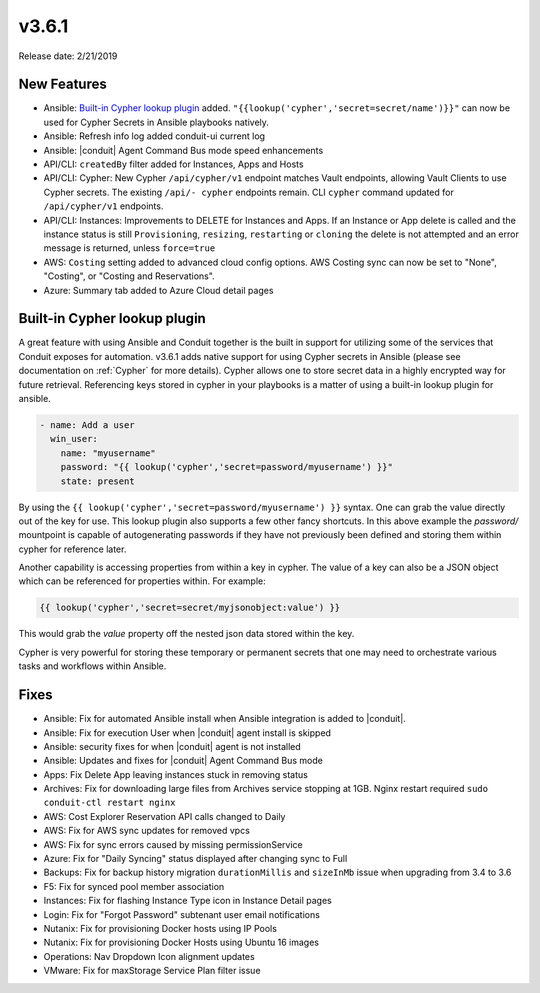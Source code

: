 v3.6.1
=======

Release date: 2/21/2019

New Features
------------

- Ansible: `Built-in Cypher lookup plugin`_ added. ``"{{lookup('cypher','secret=secret/name')}}"`` can now be used for Cypher Secrets in Ansible playbooks natively.
- Ansible: Refresh info log added conduit-ui current log
- Ansible: |conduit| Agent Command Bus mode speed enhancements
- API/CLI: ``createdBy`` filter added for Instances, Apps and Hosts
- API/CLI: Cypher: New Cypher ``/api/cypher/v1`` endpoint matches Vault endpoints, allowing Vault Clients to use Cypher secrets. The existing ``/api/- cypher`` endpoints remain. CLI ``cypher`` command updated for ``/api/cypher/v1`` endpoints.
- API/CLI: Instances: Improvements to DELETE for Instances and Apps. If an Instance or App delete is called and the instance status is still ``Provisioning``, ``resizing``, ``restarting`` or ``cloning`` the delete is not attempted and an error message is returned, unless ``force=true``
- AWS: ``Costing`` setting added to advanced cloud config options. AWS Costing sync can now be set to "None", "Costing", or "Costing and Reservations".
- Azure: Summary tab added to Azure Cloud detail pages


Built-in Cypher lookup plugin
-----------------------------

A great feature with using Ansible and Conduit together is the built in support for utilizing some of the services that Conduit exposes for automation. v3.6.1 adds native support for using Cypher secrets in Ansible (please see documentation on :ref:`Cypher` for more details). Cypher allows one to store secret data in a highly encrypted way for future retrieval. Referencing keys stored in cypher in your playbooks is a matter of using a built-in lookup plugin for ansible.

.. code-block:: bash

    - name: Add a user
      win_user:
        name: "myusername"
        password: "{{ lookup('cypher','secret=password/myusername') }}"
        state: present


By using the ``{{ lookup('cypher','secret=password/myusername') }}`` syntax. One can grab the value directly out of the key for use. This lookup plugin also supports a few other fancy shortcuts. In this above example the `password/` mountpoint is capable of autogenerating passwords if they have not previously been defined and storing them within cypher for reference later.

Another capability is accessing properties from within a key in cypher. The value of a key can also be a JSON object which can be referenced for properties within. For example:

.. code-block:: bash

   {{ lookup('cypher','secret=secret/myjsonobject:value') }}

This would grab the `value` property off the nested json data stored within the key.

Cypher is very powerful for storing these temporary or permanent secrets that one may need to orchestrate various tasks and workflows within Ansible.


Fixes
-----

- Ansible: Fix for automated Ansible install when Ansible integration is added to |conduit|.
- Ansible: Fix for execution User when |conduit| agent install is skipped
- Ansible: security fixes for when |conduit| agent is not installed
- Ansible: Updates and fixes for |conduit| Agent Command Bus mode
- Apps: Fix Delete App leaving instances stuck in removing status
- Archives: Fix for downloading large files from Archives service stopping at 1GB. Nginx restart required ``sudo conduit-ctl restart nginx``
- AWS: Cost Explorer Reservation API calls changed to Daily
- AWS: Fix for AWS sync updates for removed vpcs
- AWS: Fix for sync errors caused by missing permissionService
- Azure: Fix for "Daily Syncing" status displayed after changing sync to Full
- Backups: Fix for backup history migration ``durationMillis`` and ``sizeInMb`` issue when upgrading from 3.4 to 3.6
- F5: Fix for synced pool member association
- Instances: Fix for flashing Instance Type icon in Instance Detail pages
- Login: Fix for "Forgot Password" subtenant user email notifications
- Nutanix: Fix for provisioning Docker hosts using IP Pools
- Nutanix: Fix for provisioning Docker Hosts using Ubuntu 16 images
- Operations: Nav Dropdown Icon alignment updates
- VMware: Fix for maxStorage Service Plan filter issue

